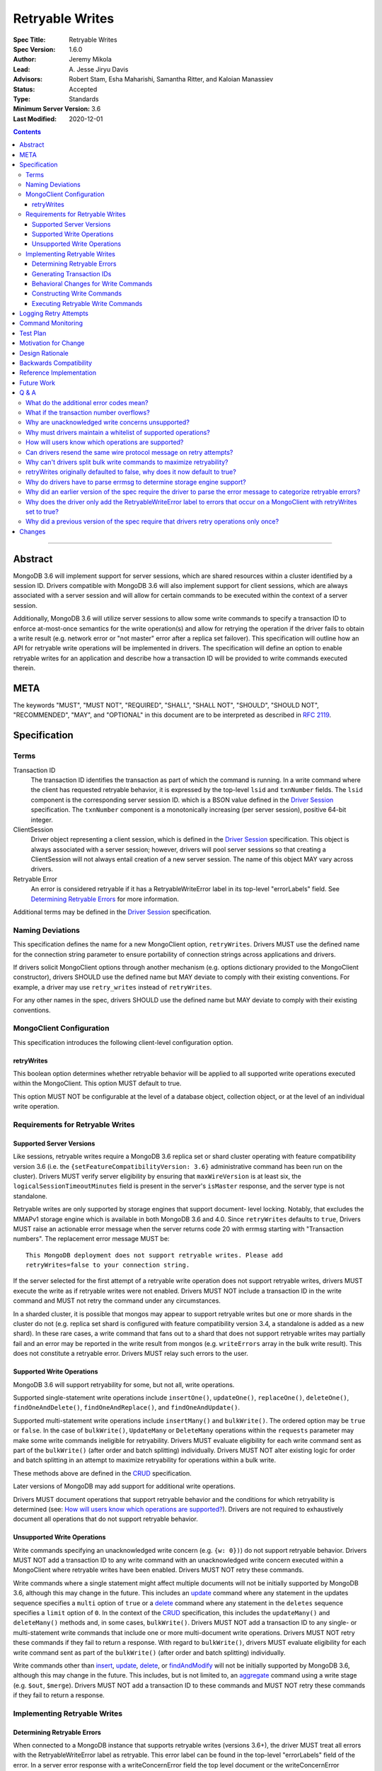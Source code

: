 ================
Retryable Writes
================

:Spec Title: Retryable Writes
:Spec Version: 1.6.0
:Author: Jeremy Mikola
:Lead: \A. Jesse Jiryu Davis
:Advisors: Robert Stam, Esha Maharishi, Samantha Ritter, and Kaloian Manassiev
:Status: Accepted
:Type: Standards
:Minimum Server Version: 3.6
:Last Modified: 2020-12-01

.. contents::

--------

Abstract
========

MongoDB 3.6 will implement support for server sessions, which are shared
resources within a cluster identified by a session ID. Drivers compatible with
MongoDB 3.6 will also implement support for client sessions, which are always
associated with a server session and will allow for certain commands to be
executed within the context of a server session.

Additionally, MongoDB 3.6 will utilize server sessions to allow some write
commands to specify a transaction ID to enforce at-most-once semantics for the
write operation(s) and allow for retrying the operation if the driver fails to
obtain a write result (e.g. network error or "not master" error after a replica
set failover). This specification will outline how an API for retryable write
operations will be implemented in drivers. The specification will define an
option to enable retryable writes for an application and describe how a
transaction ID will be provided to write commands executed therein.

META
====

The keywords "MUST", "MUST NOT", "REQUIRED", "SHALL", "SHALL NOT", "SHOULD",
"SHOULD NOT", "RECOMMENDED", "MAY", and "OPTIONAL" in this document are to be
interpreted as described in `RFC 2119 <https://www.ietf.org/rfc/rfc2119.txt>`_.

Specification
=============

Terms
-----

Transaction ID
   The transaction ID identifies the transaction as part of which the command is
   running. In a write command where the client has requested retryable
   behavior, it is expressed by the top-level ``lsid`` and ``txnNumber`` fields.
   The ``lsid`` component is the corresponding server session ID. which is a
   BSON value defined in the `Driver Session`_ specification. The ``txnNumber``
   component is a monotonically increasing (per server session), positive 64-bit
   integer.

   .. _Driver Session: ../sessions/driver-sessions.rst

ClientSession
   Driver object representing a client session, which is defined in the
   `Driver Session`_ specification. This object is always associated with a
   server session; however, drivers will pool server sessions so that creating a
   ClientSession will not always entail creation of a new server session. The
   name of this object MAY vary across drivers.

Retryable Error
   An error is considered retryable if it has a RetryableWriteError label in
   its top-level "errorLabels" field. See `Determining Retryable Errors`_ for
   more information.

Additional terms may be defined in the `Driver Session`_ specification.

Naming Deviations
-----------------

This specification defines the name for a new MongoClient option,
``retryWrites``. Drivers MUST use the defined name for the connection string
parameter to ensure portability of connection strings across applications and
drivers.

If drivers solicit MongoClient options through another mechanism (e.g. options
dictionary provided to the MongoClient constructor), drivers SHOULD use the
defined name but MAY deviate to comply with their existing conventions. For
example, a driver may use ``retry_writes`` instead of ``retryWrites``.

For any other names in the spec, drivers SHOULD use the defined name but MAY
deviate to comply with their existing conventions.

MongoClient Configuration
-------------------------

This specification introduces the following client-level configuration option.

retryWrites
~~~~~~~~~~~

This boolean option determines whether retryable behavior will be applied to all
supported write operations executed within the MongoClient. This option MUST
default to true.

This option MUST NOT be configurable at the level of a database object,
collection object, or at the level of an individual write operation.

Requirements for Retryable Writes
---------------------------------

Supported Server Versions
~~~~~~~~~~~~~~~~~~~~~~~~~

Like sessions, retryable writes require a MongoDB 3.6 replica set or shard
cluster operating with feature compatibility version 3.6 (i.e. the
``{setFeatureCompatibilityVersion: 3.6}`` administrative command has been run on
the cluster). Drivers MUST verify server eligibility by ensuring that
``maxWireVersion`` is at least six, the ``logicalSessionTimeoutMinutes``
field is present in the server's ``isMaster`` response, and the server type is
not standalone.

Retryable writes are only supported by storage engines that support document-
level locking. Notably, that excludes the MMAPv1 storage engine which is
available in both MongoDB 3.6 and 4.0. Since ``retryWrites`` defaults to
``true``, Drivers MUST raise an actionable error message when the server
returns code 20 with errmsg starting with "Transaction numbers". The
replacement error message MUST be::

  This MongoDB deployment does not support retryable writes. Please add
  retryWrites=false to your connection string.

If the server selected for the first attempt of a retryable write operation does
not support retryable writes, drivers MUST execute the write as if retryable
writes were not enabled. Drivers MUST NOT include a transaction ID in the write
command and MUST not retry the command under any circumstances.

In a sharded cluster, it is possible that mongos may appear to support retryable
writes but one or more shards in the cluster do not (e.g. replica set shard is
configured with feature compatibility version 3.4, a standalone is added as a
new shard). In these rare cases, a write command that fans out to a shard that
does not support retryable writes may partially fail and an error may be
reported in the write result from mongos (e.g. ``writeErrors`` array in the bulk
write result). This does not constitute a retryable error. Drivers MUST relay
such errors to the user.

Supported Write Operations
~~~~~~~~~~~~~~~~~~~~~~~~~~

MongoDB 3.6 will support retryability for some, but not all, write operations.

Supported single-statement write operations include ``insertOne()``,
``updateOne()``, ``replaceOne()``, ``deleteOne()``, ``findOneAndDelete()``,
``findOneAndReplace()``, and ``findOneAndUpdate()``.

Supported multi-statement write operations include ``insertMany()`` and
``bulkWrite()``. The ordered option may be ``true`` or ``false``. In the case of
``bulkWrite()``, ``UpdateMany`` or ``DeleteMany`` operations within the
``requests`` parameter may make some write commands ineligible for retryability.
Drivers MUST evaluate eligibility for each write command sent as part of the
``bulkWrite()`` (after order and batch splitting) individually. Drivers MUST NOT
alter existing logic for order and batch splitting in an attempt to maximize
retryability for operations within a bulk write.

These methods above are defined in the `CRUD`_ specification.

Later versions of MongoDB may add support for additional write operations.

Drivers MUST document operations that support retryable behavior and the
conditions for which retryability is determined (see:
`How will users know which operations are supported?`_). Drivers are not
required to exhaustively document all operations that do not support retryable
behavior.

Unsupported Write Operations
~~~~~~~~~~~~~~~~~~~~~~~~~~~~

Write commands specifying an unacknowledged write concern (e.g. ``{w: 0})``) do
not support retryable behavior. Drivers MUST NOT add a transaction ID to any
write command with an unacknowledged write concern executed within a MongoClient
where retryable writes have been enabled. Drivers MUST NOT retry these commands.

Write commands where a single statement might affect multiple documents will not
be initially supported by MongoDB 3.6, although this may change in the future.
This includes an `update`_ command where any statement in the updates sequence
specifies a ``multi`` option of ``true`` or a `delete`_ command where any
statement in the ``deletes`` sequence specifies a ``limit`` option of ``0``. In
the context of the `CRUD`_ specification, this includes the ``updateMany()`` and
``deleteMany()`` methods and, in some cases, ``bulkWrite()``. Drivers MUST NOT
add a transaction ID to any single- or multi-statement write commands that
include one or more multi-document write operations. Drivers MUST NOT retry
these commands if they fail to return a response. With regard to
``bulkWrite()``, drivers MUST evaluate eligibility for each write command sent
as part of the ``bulkWrite()`` (after order and batch splitting) individually.

.. _update: https://docs.mongodb.com/manual/reference/command/update/
.. _delete: https://docs.mongodb.com/manual/reference/command/delete/

Write commands other than `insert`_, `update`_, `delete`_, or `findAndModify`_
will not be initially supported by MongoDB 3.6, although this may change in the
future. This includes, but is not limited to, an `aggregate`_ command using a
write stage (e.g. ``$out``, ``$merge``). Drivers MUST NOT add a transaction ID
to these commands and MUST NOT retry these commands if they fail to return a
response.

.. _insert: https://docs.mongodb.com/manual/reference/command/insert/
.. _findAndModify: https://docs.mongodb.com/manual/reference/command/findAndModify/
.. _aggregate: https://docs.mongodb.com/manual/reference/command/aggregate/

Implementing Retryable Writes
-----------------------------

Determining Retryable Errors
~~~~~~~~~~~~~~~~~~~~~~~~~~~~

When connected to a MongoDB instance that supports retryable writes (versions 3.6+),
the driver MUST treat all errors with the RetryableWriteError label as retryable.
This error label can be found in the top-level "errorLabels" field of the error.
In a server error response with a writeConcernError field the top level document
or the writeConcernError document may contain the RetryableWriteError error label.

The RetryableWriteError label might be added to an error in a variety of ways:

When the driver encounters a network error communicating with any server version
that supports retryable writes, it MUST add a RetryableWriteError label to that
error if the MongoClient performing the operation has the retryWrites
configuration option set to true.

For server versions 4.4 and newer, MongoDB will add a RetryableWriteError label to
errors or server responses that it considers retryable before returning them to the
driver. As new server versions are released, the errors that are labeled with the
RetryableWriteError label may change. Drivers MUST NOT add a RetryableWriteError
label to any error derived from a 4.4+ server response (i.e. any error that is not
a network error).

During a retryable write operation on a sharded cluster, mongos may retry the
operation internally, in which case it will not add a RetryableWriteError label to
any error that occurs after those internal retries to prevent excessive retrying.

When receiving a command result with an error from a pre-4.4 server that supports
retryable writes, the driver MUST add a RetryableWriteError label to errors that meet
the following criteria if the retryWrites option is set to true on the client
performing the relevant operation:

- a server error response with any the following codes:

  .. list-table::
    :header-rows: 1

    * - Error Name
      - Error Code
    * - InterruptedAtShutdown
      - 11600
    * - InterruptedDueToReplStateChange
      - 11602
    * - NotMaster
      - 10107
    * - NotMasterNoSlaveOk
      - 13435
    * - NotMasterOrSecondary
      - 13436
    * - PrimarySteppedDown
      - 189
    * - ShutdownInProgress
      - 91
    * - HostNotFound
      - 7
    * - HostUnreachable
      - 6
    * - NetworkTimeout
      - 89
    * - SocketException
      - 9001
    * - ExceededTimeLimit
      - 262

- a server response with a write concern error response containing any of the previously listed codes

To understand why the driver should only add the RetryableWriteError label
to an error when the retryWrites option is true on the MongoClient performing
the operation, see `Why does the driver only add the RetryableWriteError label
to errors that occur on a MongoClient with retryWrites set to true?`_

The criteria for retryable errors is similar to the discussion in the SDAM
spec's section on `Error Handling`_, but includes additional error codes. See
`What do the additional error codes mean?`_ for the reasoning behind these
additional errors.

For more information about error labels, see the `Transactions specification`_.

.. _Error Handling: ../server-discovery-and-monitoring/server-discovery-and-monitoring.rst#error-handling
.. _Transactions specification: ../transactions/transactions.rst#error-labels

Generating Transaction IDs
~~~~~~~~~~~~~~~~~~~~~~~~~~

The server requires each retryable write operation to provide a unique
transaction ID in its command document. The transaction ID consists of a server
session ID and a monotonically increasing transaction number. The session ID is
obtained from the ClientSession object, which will have either been passed to
the write operation from the application or constructed internally for the
operation. Drivers will be responsible for maintaining a monotonically
increasing transaction number for each server session used by a ClientSession
object. Drivers that pool server sessions MUST preserve the transaction number
when reusing a server session from the pool with a new ClientSession (this can
be tracked as another property on the driver's object for the server session).

Drivers MUST ensure that each retryable write command specifies a transaction
number larger than any previously used transaction number for its session ID.

Since ClientSession objects are not thread safe and may only be used by one
thread at a time, drivers should not need to worry about race conditions when
incrementing the transaction number.

Behavioral Changes for Write Commands
~~~~~~~~~~~~~~~~~~~~~~~~~~~~~~~~~~~~~

Drivers MUST automatically add a transaction ID to all supported write commands
executed via a specific `CRUD`_ method (e.g. ``updateOne()``) or write command
method (e.g. ``executeWriteCommand()``) within a MongoClient where retryable
writes have been enabled and when the selected server supports retryable writes.

.. _CRUD: ../crud/crud.rst

If your driver offers a generic command method on your database object (e.g.
``runCommand()``), it MUST NOT check the user's command document to determine if
it is a supported write operation and MUST NOT automatically add a transaction
ID. The method should send the user's command document to the server as-is.

This specification does not affect write commands executed within a MongoClient
where retryable writes have not been enabled.

Constructing Write Commands
~~~~~~~~~~~~~~~~~~~~~~~~~~~

When constructing a supported write command that will be executed within a
MongoClient where retryable writes have been enabled, drivers MUST increment the
transaction number for the corresponding server session and include the server
session ID and transaction number in top-level ``lsid`` and ``txnNumber``
fields, respectively. ``lsid`` is a BSON value (discussed in the
`Driver Session`_ specification). ``txnNumber`` MUST be a positive 64-bit
integer (BSON type 0x12).

The following example illustrates a possible write command for an
``updateOne()`` operation:

.. code:: typescript

  {
    update: "coll",
    lsid: { ... },
    txnNumber: 100,
    updates: [
      { q: { x: 1 }, u: { $inc: { y: 1 } } },
    ],
    ordered: true
  }

When constructing multiple write commands for a multi-statement write operation
(i.e. ``insertMany()`` and ``bulkWrite()``), drivers MUST increment the
transaction number for each supported write command in the batch.

Executing Retryable Write Commands
~~~~~~~~~~~~~~~~~~~~~~~~~~~~~~~~~~

When selecting a writable server for the first attempt of a retryable write
command, drivers MUST allow a server selection error to propagate. In this case,
the caller is able to infer that no attempt was made.

If retryable writes is not enabled or the selected server does not support
retryable writes, drivers MUST NOT include a transaction ID in the command and
MUST attempt to execute the write command exactly once and allow any errors to
propagate. In this case, the caller is able to infer that an attempt was made.

If retryable writes are enabled and the selected server supports retryable
writes, drivers MUST add a transaction ID to the command. Drivers MUST only
attempt to retry a write command if the first attempt yields a retryable error.
Drivers MUST NOT attempt to retry a write command on any other error.

If the first attempt of a write command including a transaction ID encounters
a retryable error, the driver MUST update its topology according to the SDAM
spec (see: `Error Handling`_) and capture this original retryable error.
Drivers MUST then retry the operation as many times as necessary until a
retry attempt succeeds or returns a non-retryable error. Additionally, if the
``socketTimeoutMS`` option is set and is being used to derive socket timeouts
for the operation, drivers MUST stop retrying after encountering two socket
timeout errors, either consecutive or non-consecutive. In this case, the
second socket timeout error MUST be propagated to the application. Finally,
drivers MUST stop retrying if the operation times out per `Client Side
Operations Timeout: Retryability
<../client-side-operations-timeout/client-side-operations-timeout.rst#retryability>`__.

.. _Error Handling: ../server-discovery-and-monitoring/server-discovery-and-monitoring.rst#error-handling

For each retry attempt, drivers MUST select a writable server. If the driver
cannot select a server for a retry attempt or the selected server does not
support retryable writes, retrying is not possible and drivers MUST raise the
retryable error from the previous attempt. In both cases, the caller is able
to infer that an attempt was made.

If a retry attempt also fails, drivers MUST update their topology according to
the SDAM spec (see: `Error Handling`_). If an error would not allow the caller
to infer that an attempt was made (e.g. connection pool exception originating
from the driver), the error from the previous attempt should be raised.

Consider the following pseudo-code:

.. code:: typescript

  /**
   * Checks if a server supports retryable writes.
   */
  function isRetryableWritesSupported(server) {
    if (server.getMaxWireVersion() < RETRYABLE_WIRE_VERSION) {
      return false;
    }

    if ( ! server.hasLogicalSessionTimeoutMinutes()) {
      return false;
    }

    if (server.isStandalone()) {
      return false;
    }

    return true;
  }

  /**
   * Executes a write command in the context of a MongoClient where retryable
   * writes have been enabled. The session parameter may be an implicit or
   * explicit client session (depending on how the CRUD method was invoked).
   */
  function executeRetryableWrite(command, session) {
    /* Allow ServerSelectionException to propagate to our caller, which can then
     * assume that no attempts were made. */
    server = selectServer("writable");

    /* If the server does not support retryable writes, execute the write as if
     * retryable writes are not enabled. */
    if ( ! isRetryableWritesSupported(server)) {
      return executeCommand(server, command);
    }

    /* Incorporate lsid and txnNumber fields into the command document. These
     * values will be derived from the implicit or explicit session object. */
    retryableCommand = addTransactionIdToCommand(command, session);

    Exception previousError = null;
    int numSocketTimeouts = 0;
    while true {
      /* NetworkException and NotMasterException are both retryable errors. If
       * caught, remember the exception, update SDAM accordingly, and proceed with
       * retrying the operation.
       *
       * IllegalOperation (code 20) with errmsg starting with "Transaction
       * numbers" MUST be re-raised with an actionable error message.
       *
       * Exceptions that originate from the driver (e.g. no socket available
       * from the connection pool) are treated as fatal. Any such exception
       * that occurs on the original attempt is propagated as-is. On retries,
       * the error from the previous attempt is raised as it will be more
       * relevant for the user. */
      try {
        return executeCommand(server, retryableCommand);
      } catch (NetworkException networkError) {
        updateTopologyDescriptionForNetworkError(server, networkError);

        // Check if we've reached the socket timeout limit and terminate the
        // loop.
        if (networkError is NetworkTimeoutException) {
          numSocketTimeouts++;
          if (numSocketTimeouts == 2) {
            throw networkError;
          }
        }

        previousError = networkError;

      } catch (NotMasterException notMasterError) {
        updateTopologyDescriptionForNotMasterError(server, notMasterError);
        previousError = notMasterError;
      } catch (IllegalOperation error) {
        if ( error.code == 20 && error.errmsg.startsWith("Transaction numbers") ) {
          error.errmsg = "This MongoDB deployment does not support retryable...";
          throw error;
        }
      } catch (DriverException error) {
        if ( previousError == null ) {
          return error;
        }
        return previousError;
      }

      /* If we cannot select a writable server, do not proceed with retrying and
       * throw the previous error. The caller can then infer that an attempt was
       * made and failed. */
      try {
        server = selectServer("writable");
      } catch (Exception ignoredError) {
        return previousError;
      }

      /* If the server selected for retrying is too old, throw the previous error.
       * The caller can then infer that an attempt was made and failed. This case
       * is very rare, and likely means that the cluster is in the midst of a
       * downgrade. */
      if ( ! isRetryableWritesSupported()) {
        throw previousError;
      }
    }
  }

When retrying a write command, drivers MUST resend the command with the same
transaction ID. Drivers MUST NOT resend the original wire protocol message if
doing so would violate rules for `gossipping the cluster time`_ (see:
`Can drivers resend the same wire protocol message on retry attempts?`_).

.. _gossipping the cluster time: ../sessions/driver-sessions.rst#gossipping-the-cluster-time

In the case of a multi-statement write operation split across multiple write
commands, a failed retry attempt will also interrupt execution of any additional
write operations in the batch (regardless of the ordered option). This is no
different than if a retryable error had been encountered without retryable
behavior enabled or supported by the driver. Drivers are encouraged to provide
access to an intermediary write result (e.g. BulkWriteResult, InsertManyResult)
through the BulkWriteException, in accordance with the `CRUD`_ specification.

Logging Retry Attempts
======================

Drivers MAY choose to log retry attempts for write operations. This
specification does not define a format for such log messages.

Command Monitoring
==================

In accordance with the `Command Monitoring`_ specification, drivers MUST
guarantee that each ``CommandStartedEvent`` has either a correlating
``CommandSucceededEvent`` or ``CommandFailedEvent``. If the first attempt of a
retryable write operation encounters a retryable error, drivers MUST fire a
``CommandFailedEvent`` for the retryable error and fire a separate
``CommandStartedEvent`` when executing the subsequent retry attempt. Note that
the second ``CommandStartedEvent`` may have a different ``connectionId``, since
a writable server is reselected for the retry attempt.

.. _Command Monitoring: ../command-monitoring/command-monitoring.rst

Each attempt of a retryable write operation SHOULD report a different
``requestId`` so that events for each attempt can be properly correlated with
one another.

The `Command Monitoring`_ specification states that the ``operationId`` field is
a driver-generated, 64-bit integer and may be "used to link events together such
as bulk write operations." Each attempt of a retryable write operation SHOULD
report the same ``operationId``; however, drivers SHOULD NOT use the
``operationId`` field to relay information about a transaction ID. A bulk write
operation may consist of multiple write commands, each of which may specify a
unique transaction ID.

Test Plan
=========

See the `README <tests/README.rst>`_ for tests.

At a high level, the test plan will cover the following scenarios for executing
supported write operations within a MongoClient where retryable writes have been
enabled:

* Executing the same write operation (and transaction ID) multiple times should
  yield an identical write result.
* Test at-most-once behavior by observing that subsequent executions of the same
  write operation do not incur further modifications to the collection data.
* Exercise supported single-statement write operations (i.e. deleteOne,
  insertOne, replaceOne, updateOne, and findAndModify).
* Exercise supported multi-statement insertMany and bulkWrite operations, which
  contain only supported single-statement write operations. Both ordered and
  unordered execution should be tested.

Additional prose tests for other scenarios are also included.

Motivation for Change
=====================

Drivers currently have no API for specifying at-most-once semantics and
retryable behavior for write operations. The driver API needs to be extended to
support this behavior.

Design Rationale
================

The design of this specification piggy-backs that of the `Driver Session`_
specification in that it modifies the driver API as little as possible to
introduce the concept of at-most-once semantics and retryable behavior for write
operations. A transaction ID will be included in all supported write commands
executed within the scope of a MongoClient where retryable writes have been
enabled.

Drivers expect the server to yield an error if a transaction ID is included in
an unsupported write command. This requires drivers to maintain a whitelist and
track which write operations support retryable behavior for a given server
version (see: `Why must drivers maintain a whitelist of supported
operations?`_).

While this approach will allow applications to take advantage of retryable write
behavior with minimal code changes, it also presents a documentation challenge.
Users must understand exactly what can and will be retried (see: `How will users
know which operations are supported?`_).

Backwards Compatibility
=======================

The API changes to support retryable writes extend the existing API but do not
introduce any backward breaking changes. Existing programs that do not make use
of retryable writes will continue to compile and run correctly.

Reference Implementation
========================

The C# and C drivers will provide reference implementations. JIRA links will be
added here at a later point.

Future Work
===========

Supporting at-most-once semantics and retryable behavior for updateMany and
deleteMany operations may become possible once the server implements support for
multi-document transactions.

A separate specification for retryable read operations could complement this
specification. Retrying read operations would not require client or server
sessions and could be implemented independently of retryable writes.

Q & A
=====

What do the additional error codes mean?
----------------------------------------

The errors `HostNotFound`, `HostUnreachable`, `NetworkTimeout`,
`SocketException` may be returned from mongos during problems routing to a
shard. These may be transient, or localized to that mongos.

What if the transaction number overflows?
-----------------------------------------

Since server sessions are pooled and session lifetimes are configurable on
the server, it is theoretically possible for the transaction number to overflow
if it reaches the limits of a signed 64-bit integer. The spec does not address
this scenario. Drivers may decide to handle this as they wish. For example, they
may raise a client-side error if a transaction number would overflow, eagerly
remove sessions with sufficiently high transactions numbers from the pool in an
attempt to limit such occurrences, or simply rely on the server to raise an
error when a transaction number is reused.

Why are unacknowledged write concerns unsupported?
--------------------------------------------------

The server does not consider the write concern when deciding if a write
operation supports retryable behavior. Technically, operations with an
unacknowledged write concern can specify a transaction ID and be retried.
However, the spec elects not to support unacknowledged write concerns due to
various ways that drivers may issue write operations with unacknowledged write
concerns.

When using ``OP_QUERY`` to issue a write command to the server, a command
response is always returned. A write command with an unacknowledged write
concern (i.e. ``{w: 0}``) will return a response of ``{ok: 1}``. If a retryable
error is encountered (either a network error or "not master" response), the
driver could attempt to retry the operation by executing it again with the same
transaction ID.

Some drivers fall back to legacy opcodes (e.g. ``OP_INSERT``) to execute write
operations with an unacknowledged write concern. In the future, ``OP_MSG`` may
allow the server to avoid returning any response for write operations sent with
an unacknowledged write concern. In both of these cases, there is no response
for which the driver might encounter a retryable error and decide to retry the
operation.

Rather than depend on an implementation detail to determine if retryable
behavior might apply, the spec has chosen to not support retryable behavior
for unacknowledged write concerns and guarantee a consistent user experience
across all drivers.

Why must drivers maintain a whitelist of supported operations?
--------------------------------------------------------------

Requiring that drivers maintain a whitelist of supported write operations is
unfortunate. It both adds complexity to the driver's implementation and limits
the driver's ability to immediately take advantage of new server functionality
(i.e. the driver must be upgraded to support additional write operations).

Several other alternatives were discussed:

* The server could inform drivers which write operations support retryable
  behavior in its ``isMaster`` response. This would be a form of feature
  discovery, for which there is no established protocol. It would also add
  complexity to the connection handshake.
* The server could ignore a transaction ID on the first observed attempt of an
  unsupported write command and only yield an error on subsequent attempts. This
  would require the server to create a transaction record for unsupported writes
  to avoid the risk of applying a write twice and ensuring that retry attempts
  could be differentiated. It also poses a significant problem for sharding if a
  multi-document write does not reach all shards, since those shards would not
  know to create a transaction record.
* The driver could allow more fine-grained control retryable write behavior by
  supporting a ``retryWrites`` option on the database and collection objects.
  This would allow users to enable ``retryWrites`` on a MongoClient and disable
  it as needed to execute unsupported write operations, or vice versa. Since we
  expect the ``retryWrites`` option to become less relevant once transactions
  are implemented, we would prefer not to add the option throughout the driver
  API.

How will users know which operations are supported?
---------------------------------------------------

The initial list of supported operations is already quite permissive. Most
`CRUD`_ operations are supported apart from ``updateMany()``, ``deleteMany()``,
and ``aggregate()`` with a write stage (e.g. ``$out``, ``$merge``). Other write
operations (e.g. ``renameCollection``) are rare.

That said, drivers will need to clearly document exactly which operations
support retryable behavior. In the case ``bulkWrite()``, which may or may not
support retryability, drivers should discuss how elegibility is determined.

Can drivers resend the same wire protocol message on retry attempts?
--------------------------------------------------------------------

Since retry attempts entail sending the same command and transaction ID to the
server, drivers might consider resending the same wire protocol message in order
to avoid constructing a new message and computing its checksum. The server will
not complain if it receives two messages with the same ``requestId``, as the
field is only used for logging and populating the ``responseTo`` field in its
replies to the client. That said, re-using a wire protocol message might violate
rules for `gossipping the cluster time`_ and might also have implications for
`Command Monitoring`_, since the original write command and its retry attempt
may report the same ``requestId``.

Why can't drivers split bulk write commands to maximize retryability?
---------------------------------------------------------------------

In `Supported Write Operations`_, the spec prohibits drivers from altering
existing logic for splits ``bulkWrite()``'s ``requests`` parameter into write
commands in an attempt to segregate unsupported, multi-document write operations
and maximize retryability for other, supported write operations. The reasoning
behind this prohibition is that such behavior would conflict with a primary goal
of the bulk API in reducing the number of command round-trips to the server.

retryWrites originally defaulted to false, why does it now default to true?
---------------------------------------------------------------------------

Since the initial release of retryable writes in MongoDB 3.6 testing showed
that the overhead for supported operations was sufficiently small that there
was no risk in changing the default. Additionally, the fact that some
operations continue to be unsupported for retryable writes (updateMany and
deleteMany) does not seem to pose a problem in practice.

Why do drivers have to parse errmsg to determine storage engine support?
------------------------------------------------------------------------

There is no reliable way to determine the storage engine in use for shards
in a sharded cluster, and replica sets (and shards) can have mixed deployments
using different storage engines on different members. This is especially
true when a replica set or sharded cluster is being upgraded from one
storage engine to another. This could be common when upgrading to MongoDB
4.2, where MMAPv1 is no longer supported.

The server returns error code 20 (IllegalOperation) when the storage engine
doesn't support document-level locking and txnNumbers. Error code 20 is used
for a large number of different error cases in the server so we need some other
way to differentiate this error case from any other. The error code and errmsg
are the same in MongoDB 3.6 and 4.0, and the same from a replica set or sharded
cluster (mongos just forwards the error from the shard's replica set).

Why did an earlier version of the spec require the driver to parse the error message to categorize retryable errors?
--------------------------------------------------------------------------------------------------------------------

Earlier versions of the spec defined retryable errors to include any error with
the substring "not master" or "node is recovering" in its error messages.
This was copied over from the definitions of NotMaster and NodeIsRecovering
errors in the SDAM specification, which was written before MongoDB reliably
used error codes to communicate error categories to the driver (see
`Use error messages to detect "not master" and "node is recovering"`_).

Retryable writes are only available on MongoDB versions 3.6 and newer. These
server versions can be relied on to consistently return the proper error codes.
Thus, it is sufficient that the driver check errors for the appropriate
error codes or error labels to determine whether they are retryable without
performing any error message parsing.

.. _Use error messages to detect "not master" and "node is recovering": ../server-discovery-and-monitoring/server-discovery-and-monitoring.rst#use-error-messages-to-detect-not-master-and-node-is-recovering

Why does the driver only add the RetryableWriteError label to errors that occur on a MongoClient with retryWrites set to true?
------------------------------------------------------------------------------------------------------------------------------

The driver does this to maintain consistency with the MongoDB server.
Servers that support the RetryableWriteError label (MongoDB version 4.4 and newer)
only add the label to an error when the client has added a txnNumber to the 
command, which only happens when the retryWrites option is true on the client.
For the driver to add the label even if retryWrites is not true would be
inconsistent with the server and potentially confusing to developers.

Why did a previous version of the spec require that drivers retry operations only once?
---------------------------------------------------------------------------------------

The initial version of this specification mandated that drivers retry
operations only once if the initial attempt failed with a transient error.
However, this is not resilient to cascading failures in a cluster such as
rolling server restarts during planned maintenance events. If the cluster is
experiencing such transient failures, drivers expect the operation to succeed
after some retries. If the cluster is actually in a permanently unhealthy state,
though, we expect monitoring checks and background connection pool maintenance
routines to start failing and servers to be marked unknown until server
selection fails. Because server selection timeouts are not retryable, the
operation will eventually fail.

We make one exception for socket timeouts derived from the
``socketTimeoutMS`` option. Such timeouts could occur due to transient
network errors, so it’s useful to consider them retryable. However, they
could also occur if the server requires more time than ``socketTimeoutMS`` to
complete an operation. In this case, retrying indefinitely would result in an
infinite retry loop. To maintain resiliency but avoid the undesirable
infinite loop scenario, socket timeouts are only considered retryable once.

Changes
=======

2020-12-01: Change the retry policy to link to the client-side operations timeout specification

2020-09-01: State the the driver should only add the RetryableWriteError label
to network errors when connected to a 4.4+ server.

2020-02-25: State that the driver should only add the RetryableWriteError label
when retryWrites is on, and make it clear that mongos will sometimes perform
internal retries and not return the RetryableWriteError label.

2020-02-10: Remove redundant content in Tests section.

2020-01-14: Add ExceededTimeLimit to the list of error codes that should
receive a RetryableWriteError label.

2019-10-21: Change the definition of "retryable write" to be based on the
RetryableWriteError label. Stop requiring drivers to parse errmsg to
categorize retryable errors for pre-4.4 servers.

2019-07-30: Drivers must rewrite error messages for error code 20 when
txnNumber is not supported by the storage engine.

2019-06-07: Mention $merge stage for aggregate alongside $out

2019-05-29: Renamed InterruptedDueToStepDown to InterruptedDueToReplStateChange

2019-03-06: retryWrites now defaults to true.

2019-03-05: Prohibit resending wire protocol messages if doing so would violate
rules for gossipping the cluster time.

2018-06-07: WriteConcernFailed is not a retryable error code.

2018-04-25: Evaluate retryable eligibility of bulkWrite() commands individually.

2018-03-14: Clarify that retryable writes may fail with a FCV 3.4 shard.

2017-11-02: Drivers should not raise errors if selected server does not support
retryable writes and instead fall back to non-retryable behavior. In addition to
wire protocol version, drivers may check for ``logicalSessionTimeoutMinutes`` to
determine if a server supports sessions and retryable writes.

2017-10-26: Errors when retrying may be raised instead of the original error
provided they allow the user to infer that an attempt was made.

2017-10-23: Drivers must document operations that support retryability.

2017-10-23: Raise the original retryable error if server selection or wire
protocol checks fail during the retry attempt. Encourage drivers to provide
intermediary write results after an unrecoverable failure during a bulk write.

2017-10-18: Standalone servers do not support retryable writes.

2017-10-18: Also retry writes after a "not master" error.

2017-10-08: Renamed ``txnNum`` to ``txnNumber`` and noted that it must be a
64-bit integer (BSON type 0x12).

2017-08-25: Drivers will maintain a whitelist so that only supported write
operations may be retried. Transaction IDs will not be included in unsupported
write commands, irrespective of the ``retryWrites`` option.

2017-08-18: ``retryWrites`` is now a MongoClient option.
